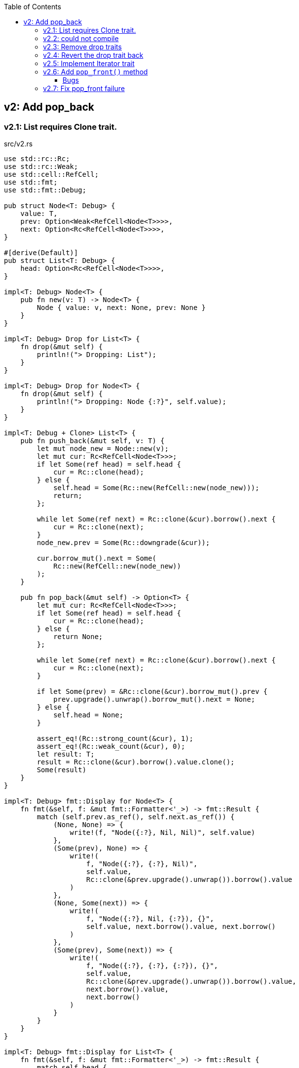 ifndef::leveloffset[]
:toc: left
:toclevels: 3
:icons: font
endif::[]

== v2: Add pop_back

=== v2.1: List requires Clone trait.

[source,rust]
.src/v2.rs
----
use std::rc::Rc;
use std::rc::Weak;
use std::cell::RefCell;
use std::fmt;
use std::fmt::Debug;

pub struct Node<T: Debug> {
    value: T,
    prev: Option<Weak<RefCell<Node<T>>>>,
    next: Option<Rc<RefCell<Node<T>>>>,
}

#[derive(Default)]
pub struct List<T: Debug> {
    head: Option<Rc<RefCell<Node<T>>>>,
}

impl<T: Debug> Node<T> {
    pub fn new(v: T) -> Node<T> {
        Node { value: v, next: None, prev: None }
    }
}

impl<T: Debug> Drop for List<T> {
    fn drop(&mut self) {
        println!("> Dropping: List");
    }
}

impl<T: Debug> Drop for Node<T> {
    fn drop(&mut self) {
        println!("> Dropping: Node {:?}", self.value);
    }
}

impl<T: Debug + Clone> List<T> {
    pub fn push_back(&mut self, v: T) {
        let mut node_new = Node::new(v);
        let mut cur: Rc<RefCell<Node<T>>>;
        if let Some(ref head) = self.head {
            cur = Rc::clone(head);
        } else {
            self.head = Some(Rc::new(RefCell::new(node_new)));
            return;
        };

        while let Some(ref next) = Rc::clone(&cur).borrow().next {
            cur = Rc::clone(next);
        }
        node_new.prev = Some(Rc::downgrade(&cur));

        cur.borrow_mut().next = Some(
            Rc::new(RefCell::new(node_new))
        );
    }

    pub fn pop_back(&mut self) -> Option<T> {
        let mut cur: Rc<RefCell<Node<T>>>;
        if let Some(ref head) = self.head {
            cur = Rc::clone(head);
        } else {
            return None;
        };

        while let Some(ref next) = Rc::clone(&cur).borrow().next {
            cur = Rc::clone(next);
        }

        if let Some(prev) = &Rc::clone(&cur).borrow_mut().prev {
            prev.upgrade().unwrap().borrow_mut().next = None;
        } else {
            self.head = None;
        }

        assert_eq!(Rc::strong_count(&cur), 1);
        assert_eq!(Rc::weak_count(&cur), 0);
        let result: T;
        result = Rc::clone(&cur).borrow().value.clone();
        Some(result)
    }
}

impl<T: Debug> fmt::Display for Node<T> {
    fn fmt(&self, f: &mut fmt::Formatter<'_>) -> fmt::Result {
        match (self.prev.as_ref(), self.next.as_ref()) {
            (None, None) => {
                write!(f, "Node({:?}, Nil, Nil)", self.value)
            },
            (Some(prev), None) => {
                write!(
                    f, "Node({:?}, {:?}, Nil)",
                    self.value,
                    Rc::clone(&prev.upgrade().unwrap()).borrow().value
                )
            },
            (None, Some(next)) => {
                write!(
                    f, "Node({:?}, Nil, {:?}), {}",
                    self.value, next.borrow().value, next.borrow()
                )
            },
            (Some(prev), Some(next)) => {
                write!(
                    f, "Node({:?}, {:?}, {:?}), {}",
                    self.value,
                    Rc::clone(&prev.upgrade().unwrap()).borrow().value,
                    next.borrow().value,
                    next.borrow()
                )
            }
        }
    }
}

impl<T: Debug> fmt::Display for List<T> {
    fn fmt(&self, f: &mut fmt::Formatter<'_>) -> fmt::Result {
        match self.head {
            None => write!(f, "List[]"),
            Some(ref head) => {
                write!(f, "List[{}]", head.borrow())
            }
        }
    }
}

#[cfg(test)]
mod tests {
    use crate::v2::List;

    #[test]
    fn test_push_back_u8() {
        let mut list: List<u8> = Default::default();
        list.push_back(1);
        list.push_back(2);
        list.push_back(3);
        assert_eq!(list.pop_back(), Some(3));
        assert_eq!(list.pop_back(), Some(2));
        assert_eq!(list.pop_back(), Some(1));
        assert_eq!(list.pop_back(), None);
        list.push_back(1);
        list.push_back(2);
        list.push_back(3);
        assert_eq!(list.pop_back(), Some(3));
        assert_eq!(list.pop_back(), Some(2));
        assert_eq!(list.pop_back(), Some(1));
        assert_eq!(list.pop_back(), None);
    }
}
----

[source,rust]
.src/bin/db_list_v2.rs
----
use list::v2::List;

fn main() {
    let mut list: List<u8> = Default::default();
    list.push_back(1);
    list.push_back(2);
    list.push_back(3);
    println!("{}", list);
    assert_eq!(list.pop_back(), Some(3));
    println!("{}", list);
    assert_eq!(list.pop_back(), Some(2));
    println!("{}", list);
    assert_eq!(list.pop_back(), Some(1));
    println!("{}", list);
    assert_eq!(list.pop_back(), None);
}
----

[source,console]
----
$ cargo run --bin db_list_v2
   Compiling doubly-linked-list v0.1.0 (.../doubly-linked-list)s
    Finished dev [unoptimized + debuginfo] target(s) in 3.09s
     Running `.../target/debug/db_list_v2`
List[Node(1, Nil, 2), Node(2, 1, 3), Node(3, 2, Nil)]
> Dropping: Node 3
List[Node(1, Nil, 2), Node(2, 1, Nil)]
> Dropping: Node 2
List[Node(1, Nil, Nil)]
> Dropping: Node 1
List[]
> Dropping: List
----

=== v2.2: could not compile

[source,diff]
----
@@ -33,7 +33,7 @@ impl<T: Debug> Drop for Node<T> {
     }
 }

-impl<T: Debug + Clone> List<T> {
+impl<T: Debug> List<T> {
     pub fn push_back(&mut self, v: T) {
         let mut node_new = Node::new(v);
         let mut cur: Rc<RefCell<Node<T>>>;
@@ -74,9 +74,8 @@ impl<T: Debug + Clone> List<T> {

         assert_eq!(Rc::strong_count(&cur), 1);
         assert_eq!(Rc::weak_count(&cur), 0);
-        let result: T;
-        result = Rc::clone(&cur).borrow().value.clone();
-        Some(result)
+        let last: Node<T> = Rc::try_unwrap(cur).ok().unwrap().into_inner();
+        Some(last.value)
     }
 }
----

[source,console]
----
$ cargo run --bin db_list_v2
   Compiling doubly-linked-list v0.1.0 (.../doubly-linked-list)
error[E0509]: cannot move out of type `v2::Node<T>`, which implements the `Drop` trait
  --> doubly-linked-list/src/v2.rs:78:14
   |
78 |         Some(last.value)
   |              ^^^^^^^^^^
   |              |
   |              cannot move out of here
   |              move occurs because `last.value` has type `T`, which does not implement the `Copy` trait

For more information about this error, try `rustc --explain E0509`.
error: could not compile `doubly-linked-list` due to previous error
----

=== v2.3: Remove drop traits

Remove the implementation of Drop for Node<T> to remove the Clone trait from pop_back().

[source,diff]
----
@@ -21,19 +21,7 @@ impl<T: Debug> Node<T> {
     }
 }

-impl<T: Debug> Drop for List<T> {
-    fn drop(&mut self) {
-        println!("> Dropping: List");
-    }
-}
-
-impl<T: Debug> Drop for Node<T> {
-    fn drop(&mut self) {
-        println!("> Dropping: Node {:?}", self.value);
-    }
-}
-
-impl<T: Debug + Clone> List<T> {
+impl<T: Debug> List<T> {
     pub fn push_back(&mut self, v: T) {
         let mut node_new = Node::new(v);
         let mut cur: Rc<RefCell<Node<T>>>;
@@ -74,9 +62,8 @@ impl<T: Debug + Clone> List<T> {

         assert_eq!(Rc::strong_count(&cur), 1);
         assert_eq!(Rc::weak_count(&cur), 0);
-        let result: T;
-        result = Rc::clone(&cur).borrow().value.clone();
-        Some(result)
+        let last: Node<T> = Rc::try_unwrap(cur).ok().unwrap().into_inner();
+        Some(last.value)
     }
 }
----

[source,rust]
.src/v2.rs
----
use std::rc::Rc;
use std::rc::Weak;
use std::cell::RefCell;
use std::fmt;
use std::fmt::Debug;

pub struct Node<T: Debug> {
    value: T,
    prev: Option<Weak<RefCell<Node<T>>>>,
    next: Option<Rc<RefCell<Node<T>>>>,
}

#[derive(Default)]
pub struct List<T: Debug> {
    head: Option<Rc<RefCell<Node<T>>>>,
}

impl<T: Debug> Node<T> {
    pub fn new(v: T) -> Node<T> {
        Node { value: v, next: None, prev: None }
    }
}

impl<T: Debug> List<T> {
    pub fn push_back(&mut self, v: T) {
        let mut node_new = Node::new(v);
        let mut cur: Rc<RefCell<Node<T>>>;
        if let Some(ref head) = self.head {
            cur = Rc::clone(head);
        } else {
            self.head = Some(Rc::new(RefCell::new(node_new)));
            return;
        };

        while let Some(ref next) = Rc::clone(&cur).borrow().next {
            cur = Rc::clone(next);
        }
        node_new.prev = Some(Rc::downgrade(&cur));

        cur.borrow_mut().next = Some(
            Rc::new(RefCell::new(node_new))
        );
    }

    pub fn pop_back(&mut self) -> Option<T> {
        let mut cur: Rc<RefCell<Node<T>>>;
        if let Some(ref head) = self.head {
            cur = Rc::clone(head);
        } else {
            return None;
        };

        while let Some(ref next) = Rc::clone(&cur).borrow().next {
            cur = Rc::clone(next);
        }

        if let Some(prev) = &Rc::clone(&cur).borrow_mut().prev {
            prev.upgrade().unwrap().borrow_mut().next = None;
        } else {
            self.head = None;
        }

        assert_eq!(Rc::strong_count(&cur), 1);
        assert_eq!(Rc::weak_count(&cur), 0);
        let last: Node<T> = Rc::try_unwrap(cur).ok().unwrap().into_inner();
        Some(last.value)
    }
}

impl<T: Debug> fmt::Display for Node<T> {
    fn fmt(&self, f: &mut fmt::Formatter<'_>) -> fmt::Result {
        match (self.prev.as_ref(), self.next.as_ref()) {
            (None, None) => {
                write!(f, "Node({:?}, Nil, Nil)", self.value)
            },
            (Some(prev), None) => {
                write!(
                    f, "Node({:?}, {:?}, Nil)",
                    self.value,
                    Rc::clone(&prev.upgrade().unwrap()).borrow().value
                )
            },
            (None, Some(next)) => {
                write!(
                    f, "Node({:?}, Nil, {:?}), {}",
                    self.value, next.borrow().value, next.borrow()
                )
            },
            (Some(prev), Some(next)) => {
                write!(
                    f, "Node({:?}, {:?}, {:?}), {}",
                    self.value,
                    Rc::clone(&prev.upgrade().unwrap()).borrow().value,
                    next.borrow().value,
                    next.borrow()
                )
            }
        }
    }
}

impl<T: Debug> fmt::Display for List<T> {
    fn fmt(&self, f: &mut fmt::Formatter<'_>) -> fmt::Result {
        match self.head {
            None => write!(f, "List[]"),
            Some(ref head) => {
                write!(f, "List[{}]", head.borrow())
            }
        }
    }
}

#[cfg(test)]
mod tests {
    use crate::v2::List;

    #[test]
    fn test_push_back_u8() {
        let mut list: List<u8> = Default::default();
        list.push_back(1);
        list.push_back(2);
        list.push_back(3);
        assert_eq!(list.pop_back(), Some(3));
        assert_eq!(list.pop_back(), Some(2));
        assert_eq!(list.pop_back(), Some(1));
        assert_eq!(list.pop_back(), None);
        list.push_back(1);
        list.push_back(2);
        list.push_back(3);
        assert_eq!(list.pop_back(), Some(3));
        assert_eq!(list.pop_back(), Some(2));
        assert_eq!(list.pop_back(), Some(1));
        assert_eq!(list.pop_back(), None);
    }
}
----

[source,console]
.Results
----
$ cargo run --bin db_list_v2
   Compiling doubly-linked-list v0.1.0 (.../doubly-linked-list)
    Finished dev [unoptimized + debuginfo] target(s) in 3.71s
     Running `.../target/debug/db_list_v2`
List[Node(1, Nil, 2), Node(2, 1, 3), Node(3, 2, Nil)]
List[Node(1, Nil, 2), Node(2, 1, Nil)]
List[Node(1, Nil, Nil)]
List[]
----

=== v2.4: Revert the drop trait back 
Revert the drop trait back by using `RefCell<Option<T>>`.

[source,diff]
.src/v2.rs
----
@@ -5,7 +5,7 @@ use std::fmt;
 use std::fmt::Debug;

 pub struct Node<T: Debug> {
-    value: T,
+    value: RefCell<Option<T>>,
     prev: Option<Weak<RefCell<Node<T>>>>,
     next: Option<Rc<RefCell<Node<T>>>>,
 }
@@ -17,7 +17,19 @@ pub struct List<T: Debug> {

 impl<T: Debug> Node<T> {
     pub fn new(v: T) -> Node<T> {
-        Node { value: v, next: None, prev: None }
+        Node { value: RefCell::new(Some(v)), next: None, prev: None }
+    }
+}
+
+impl<T: Debug> Drop for List<T> {
+    fn drop(&mut self) {
+        println!("> Dropping: List");
+    }
+}
+
+impl<T: Debug> Drop for Node<T> {
+    fn drop(&mut self) {
+        println!("> Dropping: Node {:?}", self.value);
     }
 }

@@ -63,7 +75,7 @@ impl<T: Debug> List<T> {
         assert_eq!(Rc::strong_count(&cur), 1);
         assert_eq!(Rc::weak_count(&cur), 0);
         let last: Node<T> = Rc::try_unwrap(cur).ok().unwrap().into_inner();
-        Some(last.value)
+        last.value.take()
     }
 }
----

[source,console]
.Results
----
$ cargo run --bin=db_list_v2
   Compiling doubly-linked-list v0.1.0 (.../doubly-linked-list)
    Finished dev [unoptimized + debuginfo] target(s) in 2.52s
     Running `.../target/debug/db_list_v2`
List[Node(RefCell { value: Some(1) }, Nil, RefCell { value: Some(2) }), Node(RefCell { value: Some(2) }, RefCell { value: Some(1) }, RefCell { value: Some(3) }), Node(RefCell { value: Some(3) }, RefCell { value: Some(2) }, Nil)]
> Dropping: Node RefCell { value: None }
List[Node(RefCell { value: Some(1) }, Nil, RefCell { value: Some(2) }), Node(RefCell { value: Some(2) }, RefCell { value: Some(1) }, Nil)]
> Dropping: Node RefCell { value: None }
List[Node(RefCell { value: Some(1) }, Nil, Nil)]
> Dropping: Node RefCell { value: None }
List[]
> Dropping: List
----

=== v2.5: Implement Iterator trait

[source,diff]
----
@@ -101,6 +101,28 @@ impl<T: Debug> List<T> {
         let last: Node<T> = Rc::try_unwrap(cur).ok().unwrap().into_inner();
         last.value.take()
     }
+
+    /// # Examples
+    ///
+    /// ```
+    /// use list::v2::List;
+    /// let mut list: List<u8> = Default::default();
+    /// list.push_back(1);
+    /// list.push_back(2);
+    /// let mut iter = list.iter();
+    /// assert_eq!(iter.next(), Some(1));
+    /// assert_eq!(iter.next(), Some(2));
+    /// assert_eq!(iter.next(), None);
+    /// ```
+    pub fn iter(&self) -> ListIterator<T> {
+        if let Some(ref head) = self.head {
+            ListIterator {
+                cur: Some(Rc::downgrade(&Rc::clone(head)))
+            }
+        } else {
+            ListIterator { cur: None }
+        }
+    }
 }

 impl<T: Debug> Drop for List<T> {
@@ -120,6 +142,33 @@ impl<T: Debug> fmt::Display for List<T> {
     }
 }

+pub struct ListIterator<T: Debug> {
+    cur: Option<Weak<RefCell<Node<T>>>>
+}
+
+impl<T: Clone + Debug> Iterator for ListIterator<T> {
+    type Item = T;
+    fn next(&mut self) -> Option<Self::Item> {
+        let cur_weak = match self.cur {
+            Some(ref cur_weak) => cur_weak,
+            None => return None,
+        };
+
+        let cur_strong = match cur_weak.upgrade() {
+            Some(cur_strong) => cur_strong,
+            None => return None,
+        };
+
+        let cur_val = cur_strong.borrow().value.borrow().clone();
+        if let Some(ref next) = cur_strong.borrow().next {
+            self.cur = Some(Rc::downgrade(next))
+        } else {
+            self.cur = None;
+        }
+        cur_val
+    }
+}
+
 #[cfg(test)]
 mod tests {
     use super::List;
----

=== v2.6: Add `pop_front()` method

[source,diff]
----
@@ -58,6 +58,14 @@ pub struct List<T: Debug> {
 }

 impl<T: Debug> List<T> {
+    /// # Examples
+    ///
+    /// ```
+    /// use doubly_linked_list::v2::List;
+    /// let mut list: List<u8> = Default::default();
+    /// list.push_back(1);
+    /// list.push_back(2);
+    /// ```
     pub fn push_back(&mut self, v: T) {
         let mut node_new = Node::new(v);
         let mut cur: Rc<RefCell<Node<T>>>;
@@ -78,6 +86,41 @@ impl<T: Debug> List<T> {
         );
     }

+    /// # Examples
+    ///
+    /// ```
+    /// use doubly_linked_list::v2::List;
+    /// let mut list: List<u8> = Default::default();
+    /// list.push_back(1);
+    /// list.push_back(2);
+    /// assert_eq!(list.pop_front(), Some(1));
+    /// assert_eq!(list.pop_front(), Some(2));
+    /// assert_eq!(list.pop_front(), None);
+    /// ```
+    pub fn pop_front(&mut self) -> Option<T> {
+        let head = match self.head {
+            Some(ref head) => Rc::clone(head),
+            None => return None,
+        };
+        assert_eq!(Rc::strong_count(&head), 2);
+        self.head = None;
+        assert_eq!(Rc::strong_count(&head), 1);
+        let node: Node<T> = Rc::try_unwrap(head).ok().unwrap().into_inner();
+        self.head = node.next.clone();
+        node.value.take()
+    }
+
+    /// # Examples
+    ///
+    /// ```
+    /// use doubly_linked_list::v2::List;
+    /// let mut list: List<u8> = Default::default();
+    /// list.push_back(1);
+    /// list.push_back(2);
+    /// assert_eq!(list.pop_back(), Some(2));
+    /// assert_eq!(list.pop_back(), Some(1));
+    /// assert_eq!(list.pop_back(), None);
+    /// ```
     pub fn pop_back(&mut self) -> Option<T> {
         let mut cur: Rc<RefCell<Node<T>>>;
         if let Some(ref head) = self.head {
@@ -97,7 +140,6 @@ impl<T: Debug> List<T> {
         }

         assert_eq!(Rc::strong_count(&cur), 1);
-        assert_eq!(Rc::weak_count(&cur), 0);
         let last: Node<T> = Rc::try_unwrap(cur).ok().unwrap().into_inner();
         last.value.take()
     }
----

[source,rust]
.src/bin/db_list_v2.rs
----
use doubly_linked_list::v2::List;

fn main() {
    let mut list: List<u8> = Default::default();
    list.push_back(1);
    list.push_back(2);
    let mut iter = list.iter();
    assert_eq!(iter.next(), Some(1));
    assert_eq!(list.pop_back(), Some(2));
    assert_eq!(iter.next(), None);
    assert_eq!(list.iter().collect::<Vec<_>>(), vec![1]);

    list.push_back(2);
    list.push_back(3);
    println!("{}", list);
    assert_eq!(list.iter().collect::<Vec<_>>(), vec![1, 2, 3]);
    for v in list.iter() {
        println!("{:?}", v);
    }
    assert_eq!(list.pop_back(), Some(3));
    assert_eq!(list.pop_back(), Some(2));
    assert_eq!(list.pop_back(), Some(1));
    assert_eq!(list.pop_back(), None);

    list.push_back(1);
    list.push_back(2);
    assert_eq!(list.pop_front(), Some(1));
    assert_eq!(list.iter().collect::<Vec<_>>(), vec![2]);
}
----

[source,console]
.Results
----
$ cargo run --bin db_list_v2
   Compiling doubly-linked-list v0.1.0 (.../doubly-linked-list)
    Finished dev [unoptimized + debuginfo] target(s) in 3.10s
     Running `.../target/debug/db_list_v2`
> Dropping: Node RefCell { value: None }
List[Node(RefCell { value: Some(1) }, Nil, RefCell { value: Some(2) }), Node(RefCell { value: Some(2) }, RefCell { value: Some(1) }, RefCell { value: Some(3) }), Node(RefCell { value: Some(3) }, RefCell { value: Some(2) }, Nil)]
1
2
3
> Dropping: Node RefCell { value: None }
> Dropping: Node RefCell { value: None }
> Dropping: Node RefCell { value: None }
> Dropping: Node RefCell { value: None }
> Dropping: List
> Dropping: Node RefCell { value: Some(2) }
----

==== Bugs

[source,rust]
.src/bin/db_list_v2.rs
----
use doubly_linked_list::v2::List;

fn main() {
    let mut list: List<u8> = Default::default();
    list.push_back(1);
    list.push_back(2);
    assert_eq!(list.pop_front(), Some(1));
    println!("{}", list);
}
----

[source,console]
----
$ cargo run --bin db_list_v2
   Compiling doubly-linked-list v0.1.0 (.../doubly-linked-list)
    Finished dev [unoptimized + debuginfo] target(s) in 1.93s
     Running `.../target/debug/db_list_v2`
> Dropping: Node RefCell { value: None }
thread 'main' panicked at 'called `Option::unwrap()` on a `None` value', .../doubly-linked-list/src/v2.rs:33:47
note: run with `RUST_BACKTRACE=1` environment variable to display a backtrace
List[> Dropping: List
> Dropping: Node RefCell { value: Some(2) }
----

[source,rust]
.src/v2.rs
----
impl<T: Debug> fmt::Display for Node<T> {
    fn fmt(&self, f: &mut fmt::Formatter<'_>) -> fmt::Result {
        match (self.prev.as_ref(), self.next.as_ref()) {
            (None, None) => {
                write!(f, "Node({:?}, Nil, Nil)", self.value)
            },
            (Some(prev), None) => {
                write!(
                    f, "Node({:?}, {:?}, Nil)",
                    self.value,
                    Rc::clone(&prev.upgrade().unwrap()).borrow().value  //<1>
                )
            },
            (None, Some(next)) => {
                write!(
                    f, "Node({:?}, Nil, {:?}), {}",
                    self.value, next.borrow().value, next.borrow()
                )
            },
            (Some(prev), Some(next)) => {
                write!(
                    f, "Node({:?}, {:?}, {:?}), {}",
                    self.value,
                    Rc::clone(&prev.upgrade().unwrap()).borrow().value,
                    next.borrow().value,
                    next.borrow()
                )
            }
        }
    }
}
----
<1> thread 'main' panicked at 'called `Option::unwrap()` on a `None` value'

=== v2.7: Fix pop_front failure

Displayトレイトを修正しても良いが、早期に None 判定をできるように pop_front() で
ノードを取り出す段階で prev に None を入れておくことにした。

[source,diff]
----
@@ -107,8 +107,15 @@ impl<T: Debug + Clone> List<T> {
         assert_eq!(Rc::strong_count(&head), 2);
         self.head = None;
         assert_eq!(Rc::strong_count(&head), 1);
-        let node: Node<T> = Rc::try_unwrap(head).ok().unwrap().into_inner();
-        self.head = node.next.clone();
+        let mut node: Node<T> = Rc::try_unwrap(head).ok().unwrap().into_inner();
+        if let Some(ref next) = node.next {
+            if let Some(ref prev) = next.borrow().prev {
+                // The previous node has already moved.
+                assert!(prev.upgrade().is_none());
+            }
+            next.borrow_mut().prev = None;  <1>
+        }
+        self.head = node.next.take();
         Some(node.value.clone())
     }
----
<1> If the weak reference is None, set prev to None.

[source,console]
----
$ cargo run --bin db_list_v2
   Compiling doubly-linked-list v0.1.0 (.../doubly-linked-list)
    Finished dev [unoptimized + debuginfo] target(s) in 1.53s
     Running `.../target/debug/db_list_v2`
> Dropping: Node RefCell { value: None }
List[Node(Some(2), Nil, Nil)]
> Dropping: List
> Dropping: Node RefCell { value: Some(2) }
----

[source,rust]
.src/v2.rs
----
use std::rc::{Rc, Weak};
use std::cell::RefCell;
use std::fmt::{self, Debug};

pub struct Node<T: Debug> {
    value: RefCell<Option<T>>,
    prev: Option<Weak<RefCell<Node<T>>>>,
    next: Option<Rc<RefCell<Node<T>>>>,
}

impl<T: Debug> Node<T> {
    pub fn new(v: T) -> Node<T> {
        Node { value: RefCell::new(Some(v)), next: None, prev: None }
    }
}

impl<T: Debug> Drop for Node<T> {
    fn drop(&mut self) {
        println!("> Dropping: Node {:?}", self.value);
    }
}

impl<T: Debug> fmt::Display for Node<T> {
    fn fmt(&self, f: &mut fmt::Formatter<'_>) -> fmt::Result {
        match (self.prev.as_ref(), self.next.as_ref()) {
            (None, None) => {
                write!(f, "Node({:?}, Nil, Nil)", self.value.borrow())
            },
            (Some(prev), None) => {
                write!(
                    f, "Node({:?}, {:?}, Nil)",
                    self.value.borrow(),
                    Rc::clone(&prev.upgrade().unwrap()).borrow().value.borrow()
                )
            },
            (None, Some(next)) => {
                write!(
                    f, "Node({:?}, Nil, {:?}), {}",
                    self.value.borrow(),
                    next.borrow().value.borrow(),
                    next.borrow()
                )
            },
            (Some(prev), Some(next)) => {
                write!(
                    f, "Node({:?}, {:?}, {:?}), {}",
                    self.value.borrow(),
                    Rc::clone(&prev.upgrade().unwrap()).borrow().value.borrow(),
                    next.borrow().value.borrow(),
                    next.borrow()
                )
            }
        }
    }
}

#[derive(Default)]
pub struct List<T: Debug> {
    head: Option<Rc<RefCell<Node<T>>>>,
}

impl<T: Debug> List<T> {
    /// # Examples
    ///
    /// ```
    /// use doubly_linked_list::v2::List;
    /// let mut list: List<u8> = Default::default();
    /// list.push_back(1);
    /// list.push_back(2);
    /// ```
    pub fn push_back(&mut self, v: T) {
        let mut node_new = Node::new(v);
        let mut cur: Rc<RefCell<Node<T>>>;
        if let Some(ref head) = self.head {
            cur = Rc::clone(head);
        } else {
            self.head = Some(Rc::new(RefCell::new(node_new)));
            return;
        };

        while let Some(ref next) = Rc::clone(&cur).borrow().next {
            cur = Rc::clone(next);
        }
        node_new.prev = Some(Rc::downgrade(&cur));

        cur.borrow_mut().next = Some(
            Rc::new(RefCell::new(node_new))
        );
    }

    /// # Examples
    ///
    /// ```
    /// use doubly_linked_list::v2::List;
    /// let mut list: List<u8> = Default::default();
    /// list.push_back(1);
    /// list.push_back(2);
    /// assert_eq!(list.pop_front(), Some(1));
    /// assert_eq!(list.pop_front(), Some(2));
    /// assert_eq!(list.pop_front(), None);
    /// ```
    pub fn pop_front(&mut self) -> Option<T> {
        let head = match self.head {
            Some(ref head) => Rc::clone(head),
            None => return None,
        };
        assert_eq!(Rc::strong_count(&head), 2);
        self.head = None;
        assert_eq!(Rc::strong_count(&head), 1);
        let mut node: Node<T> = Rc::try_unwrap(head).ok().unwrap().into_inner();
        if let Some(ref next) = node.next {
            if let Some(ref prev) = next.borrow().prev {
                // The previous node has already moved.
                assert!(prev.upgrade().is_none());
            }
            next.borrow_mut().prev = None;
        }
        self.head = node.next.take();
        node.value.take()
    }

    /// # Examples
    ///
    /// ```
    /// use doubly_linked_list::v2::List;
    /// let mut list: List<u8> = Default::default();
    /// list.push_back(1);
    /// list.push_back(2);
    /// assert_eq!(list.pop_back(), Some(2));
    /// assert_eq!(list.pop_back(), Some(1));
    /// assert_eq!(list.pop_back(), None);
    /// ```
    pub fn pop_back(&mut self) -> Option<T> {
        let mut cur: Rc<RefCell<Node<T>>>;
        if let Some(ref head) = self.head {
            cur = Rc::clone(head);
        } else {
            return None;
        };

        while let Some(ref next) = Rc::clone(&cur).borrow().next {
            cur = Rc::clone(next);
        }

        if let Some(prev) = &Rc::clone(&cur).borrow_mut().prev {
            prev.upgrade().unwrap().borrow_mut().next = None;
        } else {
            self.head = None;
        }

        assert_eq!(Rc::strong_count(&cur), 1);
        let last: Node<T> = Rc::try_unwrap(cur).ok().unwrap().into_inner();
        last.value.take()
    }

    /// # Examples
    ///
    /// ```
    /// use doubly_linked_list::v2::List;
    /// let mut list: List<u8> = Default::default();
    /// list.push_back(1);
    /// list.push_back(2);
    /// let mut iter = list.iter();
    /// assert_eq!(iter.next(), Some(1));
    /// assert_eq!(iter.next(), Some(2));
    /// assert_eq!(iter.next(), None);
    /// ```
    pub fn iter(&self) -> ListIterator<T> {
        if let Some(ref head) = self.head {
            ListIterator {
                cur: Some(Rc::downgrade(&Rc::clone(head)))
            }
        } else {
            ListIterator { cur: None }
        }
    }
}

impl<T: Debug> Drop for List<T> {
    fn drop(&mut self) {
        println!("> Dropping: List");
    }
}

impl<T: Debug> fmt::Display for List<T> {
    fn fmt(&self, f: &mut fmt::Formatter<'_>) -> fmt::Result {
        match self.head {
            None => write!(f, "List[]"),
            Some(ref head) => {
                write!(f, "List[{}]", head.borrow())
            }
        }
    }
}

pub struct ListIterator<T: Debug> {
    cur: Option<Weak<RefCell<Node<T>>>>
}

impl<T: Clone + Debug> Iterator for ListIterator<T> {
    type Item = T;
    fn next(&mut self) -> Option<Self::Item> {
        let cur_weak = match self.cur {
            Some(ref cur_weak) => cur_weak,
            None => return None,
        };

        let cur_strong = match cur_weak.upgrade() {
            Some(cur_strong) => cur_strong,
            None => return None,
        };

        let cur_val = cur_strong.borrow().value.borrow().clone();
        if let Some(ref next) = cur_strong.borrow().next {
            self.cur = Some(Rc::downgrade(next))
        } else {
            self.cur = None;
        }
        cur_val
    }
}

#[cfg(test)]
mod tests;
----
